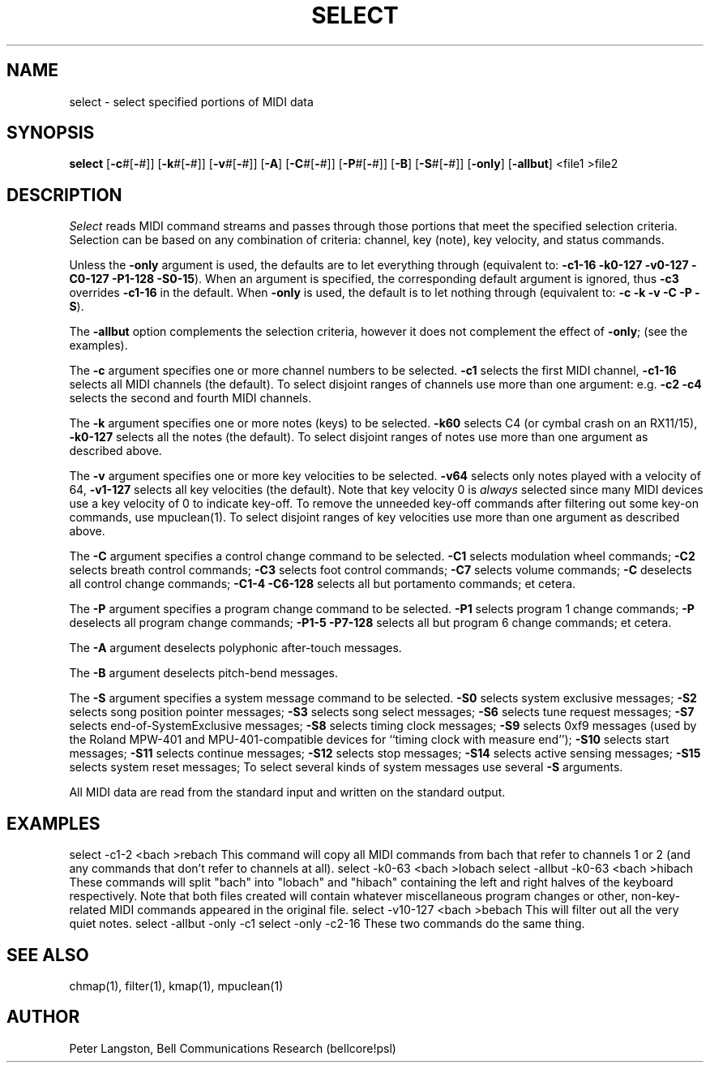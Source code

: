 .TH SELECT 1 "MIDI"
.SH NAME
select \- select specified portions of MIDI data
.SH SYNOPSIS
.B select
[\fB\-c\fP#[\fB\-\fP#]]
[\fB\-k\fP#[\fB\-\fP#]]
[\fB\-v\fP#[\fB\-\fP#]]
[\fB\-A\fP]
[\fB\-C\fP#[\fB\-\fP#]]
[\fB\-P\fP#[\fB\-\fP#]]
[\fB\-B\fP]
[\fB\-S\fP#[\fB\-\fP#]]
[\fB\-only\fP]
[\fB\-allbut\fP]
<file1 >file2
.SH DESCRIPTION
.I Select
reads MIDI command streams
and passes through those portions that meet the specified selection criteria.
Selection can be based on any combination of criteria: channel,
key (note), key velocity, and status commands.
.PP
Unless the \fB\-only\fP argument is used, the defaults are to let everything
through (equivalent to:
\fB\-c1\-16 \-k0\-127 \-v0\-127 \-C0\-127 \-P1\-128 \-S0\-15\fP).
When an argument is specified, the corresponding default argument is ignored,
thus \fB\-c3\fP overrides \fB\-c1\-16\fP in the default.
When \fB\-only\fP is used, the default is to let nothing through
(equivalent to: \fB\-c \-k \-v \-C \-P \-S\fP).
.PP
The \fB\-allbut\fP option complements the selection criteria, however it does
not complement the effect of \fB\-only\fP; (see the examples).
.PP
The \fB\-c\fP argument specifies one or more channel numbers to be selected.
\fB\-c1\fP selects the first MIDI channel, \fB\-c1\-16\fP selects all MIDI
channels (the default).  To select disjoint ranges of channels use more than
one argument: e.g. \fB\-c2 \-c4\fP selects the second and fourth MIDI channels.
.PP
The \fB\-k\fP argument specifies one or more notes (keys) to be selected.
\fB\-k60\fP selects C4 (or cymbal crash on an RX11/15), \fB\-k0\-127\fP selects
all the notes (the default).  To select disjoint ranges of notes use more than
one argument as described above.
.PP
The \fB\-v\fP argument specifies one or more key velocities to be selected.
\fB\-v64\fP selects only notes played with a velocity of 64, \fB\-v1\-127\fP
selects all key velocities (the default).
Note that key velocity 0 is \fIalways\fP selected since many MIDI devices
use a key velocity of 0 to indicate key-off.
To remove the unneeded key-off commands after filtering out some key-on
commands, use mpuclean(1).
To select disjoint ranges of key velocities use more than one argument
as described above.
.PP
The \fB\-C\fP argument specifies a control change command to be selected.
\fB\-C1\fP selects modulation wheel commands;
\fB\-C2\fP selects breath control commands;
\fB\-C3\fP selects foot control commands;
\fB\-C7\fP selects volume commands;
\fB\-C\fP deselects all control change commands;
\fB\-C1\-4 \-C6\-128\fP selects all but portamento commands;
et cetera.
.PP
The \fB\-P\fP argument specifies a program change command to be selected.
\fB\-P1\fP selects program 1 change commands;
\fB\-P\fP deselects all program change commands;
\fB\-P1\-5 \-P7\-128\fP selects all but program 6 change commands;
et cetera.
.PP
The \fB\-A\fP argument deselects polyphonic after-touch messages.
.PP
The \fB\-B\fP argument deselects pitch-bend messages.
.PP
The \fB\-S\fP argument specifies a system message command to be selected.
\fB\-S0\fP selects system exclusive messages;
\fB\-S2\fP selects song position pointer messages;
\fB\-S3\fP selects song select messages;
\fB\-S6\fP selects tune request messages;
\fB\-S7\fP selects end-of-SystemExclusive messages;
\fB\-S8\fP selects timing clock messages;
\fB\-S9\fP selects 0xf9 messages (used by the Roland MPW-401 and
MPU-401-compatible devices for ``timing clock with measure end'');
\fB\-S10\fP selects start messages;
\fB\-S11\fP selects continue messages;
\fB\-S12\fP selects stop messages;
\fB\-S14\fP selects active sensing messages;
\fB\-S15\fP selects system reset messages;
To select several kinds of system messages use several \fB\-S\fP arguments.
.PP
All MIDI data are read from the standard input and written on the
standard output.
.PP
.SH EXAMPLES
.Cs
select \-c1\-2 <bach >rebach
.Ce
This command will copy all MIDI commands from bach that refer to channels
1 or 2 (and any commands that don't refer to channels at all).
.Cs
select \-k0\-63 <bach >lobach
select \-allbut \-k0\-63 <bach >hibach
.Ce
These commands will split "bach" into "lobach" and "hibach" containing the
left and right halves of the keyboard respectively.
Note that both files created will contain whatever miscellaneous program changes
or other, non-key-related MIDI commands appeared in the original file.
.Cs
select \-v10\-127 <bach >bebach
.Ce
This will filter out all the very quiet notes.
.Cs
select \-allbut \-only \-c1
select \-only \-c2\-16
.Ce
These two commands do the same thing.
.SH SEE ALSO
chmap(1), filter(1), kmap(1), mpuclean(1)
.SH AUTHOR
Peter Langston, Bell Communications Research
(bellcore!psl)
